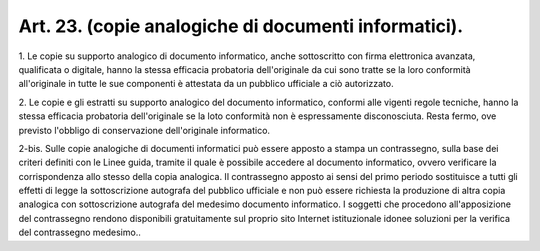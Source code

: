 .. _art23:

Art. 23. (copie analogiche di documenti informatici).
^^^^^^^^^^^^^^^^^^^^^^^^^^^^^^^^^^^^^^^^^^^^^^^^^^^^^



1\. Le copie su supporto analogico di documento informatico, anche sottoscritto con firma elettronica avanzata, qualificata o digitale, hanno la stessa efficacia probatoria dell'originale da cui sono tratte se la loro conformità all'originale in tutte le sue componenti è attestata da un pubblico ufficiale a ciò autorizzato.

2\. Le copie e gli estratti su supporto analogico del documento informatico, conformi alle vigenti regole tecniche, hanno la stessa efficacia probatoria dell'originale se la loto conformità non è espressamente disconosciuta. Resta fermo, ove previsto l'obbligo di conservazione dell'originale informatico.

2-bis\. Sulle copie analogiche di documenti informatici può essere apposto a stampa un contrassegno, sulla base dei criteri definiti con le Linee guida, tramite il quale è possibile accedere al documento informatico, ovvero verificare la corrispondenza allo stesso della copia analogica. Il contrassegno apposto ai sensi del primo periodo sostituisce a tutti gli effetti di legge la sottoscrizione autografa del pubblico ufficiale e non può essere richiesta la produzione di altra copia analogica con sottoscrizione autografa del medesimo documento informatico. I soggetti che procedono all'apposizione del contrassegno rendono disponibili gratuitamente sul proprio sito Internet istituzionale idonee soluzioni per la verifica del contrassegno medesimo..
